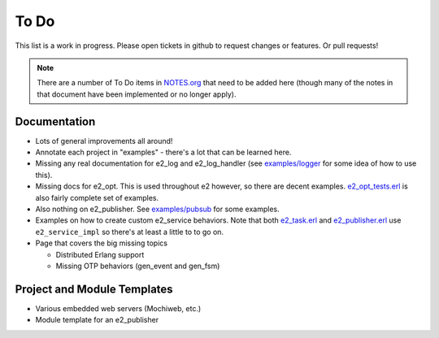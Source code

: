=======
 To Do
=======

This list is a work in progress. Please open tickets in github to request
changes or features. Or pull requests!

.. note:: There are a number of To Do items in `NOTES.org`_ that need to be
   added here (though many of the notes in that document have been implemented
   or no longer apply).

.. _NOTES.org: https://github.com/gar1t/e2/blob/master/NOTES.org

Documentation
=============

* Lots of general improvements all around!

* Annotate each project in "examples" - there's a lot that can be learned here.

* Missing any real documentation for e2_log and e2_log_handler (see
  `examples/logger`_ for some idea of how to use this).

* Missing docs for e2_opt. This is used throughout e2 however, so there are
  decent examples. `e2_opt_tests.erl`_ is also fairly complete set of examples.

* Also nothing on e2_publisher. See `examples/pubsub`_ for some examples.

* Examples on how to create custom e2_service behaviors. Note that both
  `e2_task.erl`_ and `e2_publisher.erl`_ use ``e2_service_impl`` so there's at
  least a little to to go on.

* Page that covers the big missing topics

  * Distributed Erlang support
  * Missing OTP behaviors (gen_event and gen_fsm)

.. _examples/logger: https://github.com/gar1t/e2/tree/master/examples/logger
.. _e2_opt_tests.erl: https://github.com/gar1t/e2/blob/master/test/e2_opt_tests.erl
.. _examples/pubsub: https://github.com/gar1t/e2/tree/master/examples/pubsub
.. _e2_task.erl: https://github.com/gar1t/e2/blob/master/test/e2_task.erl
.. _e2_publisher.erl: https://github.com/gar1t/e2/blob/master/test/e2_publisher.erl

Project and Module Templates
============================

* Various embedded web servers (Mochiweb, etc.)

* Module template for an e2_publisher

